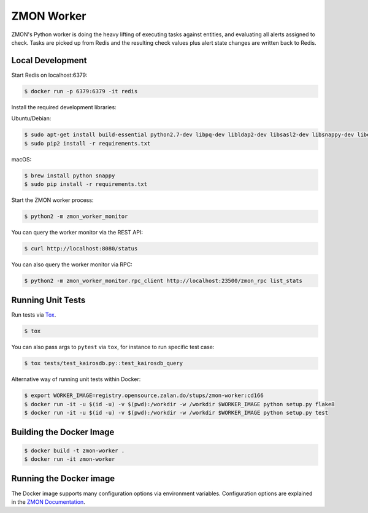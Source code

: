 ===========
ZMON Worker
===========

.. image:: https://travis-ci.org/zalando-zmon/zmon-worker.svg?branch=master
   :target: https://travis-ci.org/zalando-zmon/zmon-worker
   :alt: Build Status

.. image:: https://codecov.io/gh/zalando-zmon/zmon-worker/branch/master/graph/badge.svg
   :target: https://codecov.io/gh/zalando-zmon/zmon-worker
   :alt: Coverage Status

.. image:: https://img.shields.io/pypi/v/zmon-worker.svg
   :target: https://pypi.python.org/pypi/zmon-worker/
   :alt: Latest PyPI version

.. image:: https://img.shields.io/badge/OpenTracing-enabled-blue.svg
   :target: http://opentracing.io
   :alt: OpenTracing enabled

.. image:: https://img.shields.io/pypi/l/zmon-worker.svg
   :target: https://pypi.python.org/pypi/zmon-worker/
   :alt: License


ZMON's Python worker is doing the heavy lifting of executing tasks against entities, and evaluating all alerts assigned to check.
Tasks are picked up from Redis and the resulting check values plus alert state changes are written back to Redis.

Local Development
=================

Start Redis on localhost:6379:

.. code-block:: bash

    $ docker run -p 6379:6379 -it redis

Install the required development libraries:

Ubuntu/Debian:

.. code-block:: bash

    $ sudo apt-get install build-essential python2.7-dev libpq-dev libldap2-dev libsasl2-dev libsnappy-dev libev4 libev-dev freetds-dev
    $ sudo pip2 install -r requirements.txt

macOS:

.. code-block:: bash

    $ brew install python snappy
    $ sudo pip install -r requirements.txt

Start the ZMON worker process:

.. code-block:: bash

    $ python2 -m zmon_worker_monitor

You can query the worker monitor via the REST API:

.. code-block:: bash

    $ curl http://localhost:8080/status

You can also query the worker monitor via RPC:

.. code-block:: bash

    $ python2 -m zmon_worker_monitor.rpc_client http://localhost:23500/zmon_rpc list_stats

Running Unit Tests
==================

Run tests via `Tox <http://tox.readthedocs.io/en/latest/install.html>`_.

.. code-block:: bash

  $ tox

You can also pass args to ``pytest`` via ``tox``, for instance to run specific test case:

.. code-block:: bash

  $ tox tests/test_kairosdb.py::test_kairosdb_query

Alternative way of running unit tests within Docker:

.. code-block:: bash

    $ export WORKER_IMAGE=registry.opensource.zalan.do/stups/zmon-worker:cd166
    $ docker run -it -u $(id -u) -v $(pwd):/workdir -w /workdir $WORKER_IMAGE python setup.py flake8
    $ docker run -it -u $(id -u) -v $(pwd):/workdir -w /workdir $WORKER_IMAGE python setup.py test

Building the Docker Image
=========================

.. code-block:: bash

    $ docker build -t zmon-worker .
    $ docker run -it zmon-worker

Running the Docker image
========================

The Docker image supports many configuration options via environment variables.
Configuration options are explained in the `ZMON Documentation <http://zmon.readthedocs.org/en/latest/installation/configuration.html#worker>`_.
